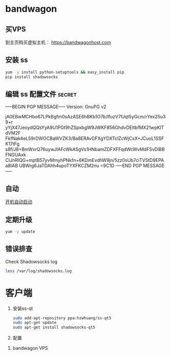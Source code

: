 * bandwagon
** 买VPS
   到主页购买虚拟主机：
   https://bandwagonhost.com

** 安装 ss
   #+BEGIN_SRC sh
   yum -y install python-setuptools && easy_install pip
   pip install shadowsocks
   #+END_SRC


** 编辑 ss 配置文件 :secret:
   -----BEGIN PGP MESSAGE-----
   Version: GnuPG v2

   jA0EBwMCHbo67LPkBgfm0sAzASE6hBKb1O7b/lfuzV7fJqt5yGcm/rYex25u39+r
   yYjX47JeoydQQsYyA9U1PGt9hZSpxbgW9JWKF856GhdvDEltbfMX21wpKlTdVM2F
   FkfNak4eL59rDWOCBaWVZK3/Ba8ERAvGFXgYDXTclZcWjCsX+JCuoL1SSFK17tFg
   s8f/J8+BmWxrQ76uywJIAFcWkASgVs1HNbamZDFXFFqdWcWvMdFSvDlBBFNGUAxk
   CIJnRlQG+mptB57yvMmyhPNkfn+6KDmEvdhW9jn/5zz0sUb7ciTVStD9EPAa8IAB
   UBWrg6JaTDAhh4upoTYXFKCZM2nu
   =9C1D
   -----END PGP MESSAGE-----
** 自动
   [[https://www.linuxbabe.com/linux-server/setup-your-own-shadowsocks-server-on-debian-ubuntu-centos][开机自动启动]]
** 定期升级
   #+BEGIN_SRC sh
   yum -y update
   #+END_SRC

** 错误排查
   Check Shadowsocks log

   #+BEGIN_SRC sh
   less /var/log/shadowsocks.log
   #+END_SRC
* 客户端

  1. 安装ss-qt
     #+BEGIN_SRC sh
     sudo add-apt-repository ppa:hzwhuang/ss-qt5
     sudo apt-get update
     sudo apt-get install shadowsocks-qt5
     #+END_SRC
  2. 配置
  [[file:FQ.org_imgs/20170516_222138_11561NGO.png]]


  3. bandwagon VPS
